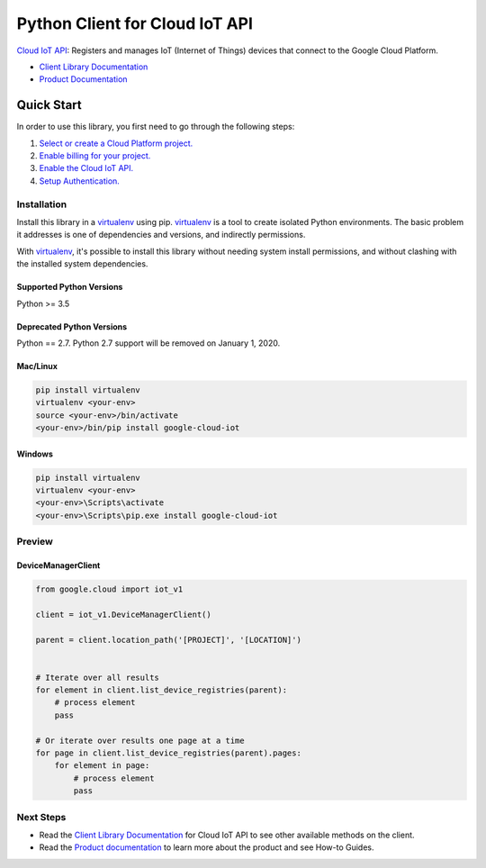 Python Client for Cloud IoT API
===============================

|GA| |pypi| |versions| 

`Cloud IoT API`_: Registers and manages IoT (Internet of Things) devices that
connect to the Google Cloud Platform.

- `Client Library Documentation`_
- `Product Documentation`_

.. |GA| image:: https://img.shields.io/badge/support-GA-gold.svg
   :target: https://github.com/googleapis/google-cloud-python/blob/master/README.rst#general-availability
.. |pypi| image:: https://img.shields.io/pypi/v/google-cloud-iot.svg
   :target: https://pypi.org/project/google-cloud-iot/
.. |versions| image:: https://img.shields.io/pypi/pyversions/google-cloud-iot.svg
   :target: https://pypi.org/project/google-cloud-iot/
.. _Cloud IoT API: https://cloud.google.com/iot
.. _Client Library Documentation: https://googleapis.dev/python/iot/latest
.. _Product Documentation:  https://cloud.google.com/iot

Quick Start
-----------

In order to use this library, you first need to go through the following steps:

1. `Select or create a Cloud Platform project.`_
2. `Enable billing for your project.`_
3. `Enable the Cloud IoT API.`_
4. `Setup Authentication.`_

.. _Select or create a Cloud Platform project.: https://console.cloud.google.com/project
.. _Enable billing for your project.: https://cloud.google.com/billing/docs/how-to/modify-project#enable_billing_for_a_project
.. _Enable the Cloud IoT API.:  https://cloud.google.com/iot
.. _Setup Authentication.: https://googleapis.dev/python/google-api-core/latest/auth.html

Installation
~~~~~~~~~~~~

Install this library in a `virtualenv`_ using pip. `virtualenv`_ is a tool to
create isolated Python environments. The basic problem it addresses is one of
dependencies and versions, and indirectly permissions.

With `virtualenv`_, it's possible to install this library without needing system
install permissions, and without clashing with the installed system
dependencies.

.. _`virtualenv`: https://virtualenv.pypa.io/en/latest/


Supported Python Versions
^^^^^^^^^^^^^^^^^^^^^^^^^
Python >= 3.5

Deprecated Python Versions
^^^^^^^^^^^^^^^^^^^^^^^^^^
Python == 2.7. Python 2.7 support will be removed on January 1, 2020.


Mac/Linux
^^^^^^^^^

.. code-block:: console

    pip install virtualenv
    virtualenv <your-env>
    source <your-env>/bin/activate
    <your-env>/bin/pip install google-cloud-iot


Windows
^^^^^^^

.. code-block:: console

    pip install virtualenv
    virtualenv <your-env>
    <your-env>\Scripts\activate
    <your-env>\Scripts\pip.exe install google-cloud-iot

Preview
~~~~~~~

DeviceManagerClient
^^^^^^^^^^^^^^^^^^^

.. code:: py

    from google.cloud import iot_v1

    client = iot_v1.DeviceManagerClient()

    parent = client.location_path('[PROJECT]', '[LOCATION]')


    # Iterate over all results
    for element in client.list_device_registries(parent):
        # process element
        pass

    # Or iterate over results one page at a time
    for page in client.list_device_registries(parent).pages:
        for element in page:
            # process element
            pass

Next Steps
~~~~~~~~~~

-  Read the `Client Library Documentation`_ for Cloud IoT API
   to see other available methods on the client.
-  Read the `Product documentation`_ to learn
   more about the product and see How-to Guides.
